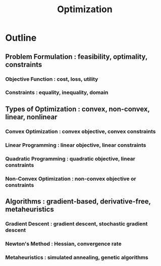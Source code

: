 :PROPERTIES:
:ID:       7b9be887-8c39-4a37-8217-f0e21a6cb64e
:END:
#+title: Optimization
#+filetags: :swe:cs:math:

* Outline
** Problem Formulation : feasibility, optimality, constraints
*** Objective Function : cost, loss, utility
*** Constraints : equality, inequality, domain
** Types of Optimization : convex, non-convex, linear, nonlinear
*** Convex Optimization : convex objective, convex constraints
*** Linear Programming : linear objective, linear constraints
*** Quadratic Programming : quadratic objective, linear constraints
*** Non-Convex Optimization : non-convex objective or constraints
** Algorithms : gradient-based, derivative-free, metaheuristics
*** Gradient Descent : gradient descent, stochastic gradient descent
*** Newton's Method : Hessian, convergence rate
*** Metaheuristics : simulated annealing, genetic algorithms
